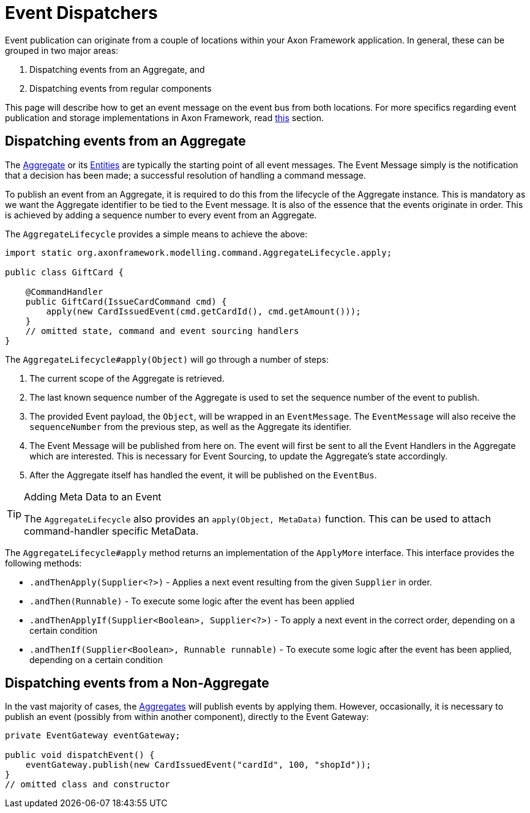 = Event Dispatchers
:navtitle: Dispatching

Event publication can originate from a couple of locations within your Axon Framework application.
In general, these can be grouped in two major areas:

. Dispatching events from an Aggregate, and
. Dispatching events from regular components

This page will describe how to get an event message on the event bus from both locations.
For more specifics regarding event publication and storage implementations in Axon Framework, read xref:event-bus-and-event-store.adoc[this] section.

== Dispatching events from an Aggregate

The xref:axon-framework-commands:modeling/aggregate.adoc[Aggregate] or its xref:axon-framework-commands:modeling/multi-entity-aggregates.adoc[Entities] are typically the starting point of all event messages.
The Event Message simply is the notification that a decision has been made; a successful resolution of handling a command message.

To publish an event from an Aggregate, it is required to do this from the lifecycle of the Aggregate instance.
This is mandatory as we want the Aggregate identifier to be tied to the Event message.
It is also of the essence that the events originate in order.
This is achieved by adding a sequence number to every event from an Aggregate.

The `AggregateLifecycle` provides a simple means to achieve the above:

[source,java]
----
import static org.axonframework.modelling.command.AggregateLifecycle.apply;

public class GiftCard {

    @CommandHandler
    public GiftCard(IssueCardCommand cmd) {
        apply(new CardIssuedEvent(cmd.getCardId(), cmd.getAmount()));
    }
    // omitted state, command and event sourcing handlers
}

----

The `AggregateLifecycle#apply(Object)` will go through a number of steps:

. The current scope of the Aggregate is retrieved.
. The last known sequence number of the Aggregate is used to set the sequence number of the event to publish.
. The provided Event payload, the `Object`, will be wrapped in an `EventMessage`.
The `EventMessage` will also receive the `sequenceNumber` from the previous step, as well as the Aggregate its identifier.
. The Event Message will be published from here on.
The event will first be sent to all the Event Handlers in the Aggregate which are interested.
This is necessary for Event Sourcing, to update the Aggregate's state accordingly.
. After the Aggregate itself has handled the event, it will be published on the `EventBus`.


[TIP]
.Adding Meta Data to an Event
====
The `AggregateLifecycle` also provides an `apply(Object, MetaData)` function.
This can be used to attach command-handler specific MetaData.
====

The `AggregateLifecycle#apply` method returns an implementation of the `ApplyMore` interface.
This interface provides the following methods:

* `.andThenApply(Supplier<?>)` - Applies a next event resulting from the given `Supplier` in order.
* `.andThen(Runnable)` - To execute some logic after the event has been applied
* `.andThenApplyIf(Supplier<Boolean>, Supplier<?>)` - To apply a next event in the correct order, depending on a certain condition
* `.andThenIf(Supplier<Boolean>, Runnable runnable)` - To execute some logic after the event has been applied, depending on a certain condition

== Dispatching events from a Non-Aggregate

In the vast majority of cases, the xref:axon-framework-commands:modeling/aggregate.adoc[Aggregates] will publish events by applying them.
However, occasionally, it is necessary to publish an event (possibly from within another component), directly to the Event Gateway:

[source,java]
----
private EventGateway eventGateway;

public void dispatchEvent() {
    eventGateway.publish(new CardIssuedEvent("cardId", 100, "shopId"));
}
// omitted class and constructor
----